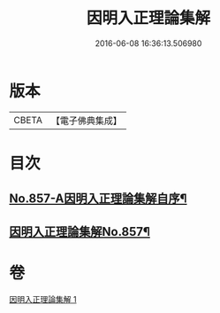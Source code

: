 #+TITLE: 因明入正理論集解 
#+DATE: 2016-06-08 16:36:13.506980

* 版本
 |     CBETA|【電子佛典集成】|

* 目次
** [[file:KR6o0027_001.txt::001-0917c1][No.857-A因明入正理論集解自序¶]]
** [[file:KR6o0027_001.txt::001-0918b5][因明入正理論集解No.857¶]]

* 卷
[[file:KR6o0027_001.txt][因明入正理論集解 1]]

